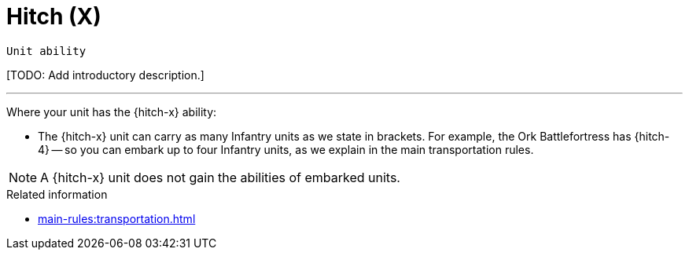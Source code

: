 = Hitch (X)

`Unit ability`

{blank}[TODO: Add introductory description.]

---

Where your unit has the {hitch-x} ability:

* The {hitch-x} unit can carry as many Infantry units as we state in brackets.
For example, the Ork Battlefortress has {hitch-4} -- so you can embark up to four Infantry units, as we explain in the main transportation rules.

NOTE: A {hitch-x} unit does not gain the abilities of embarked units.

.Related information
* xref:main-rules:transportation.adoc[]